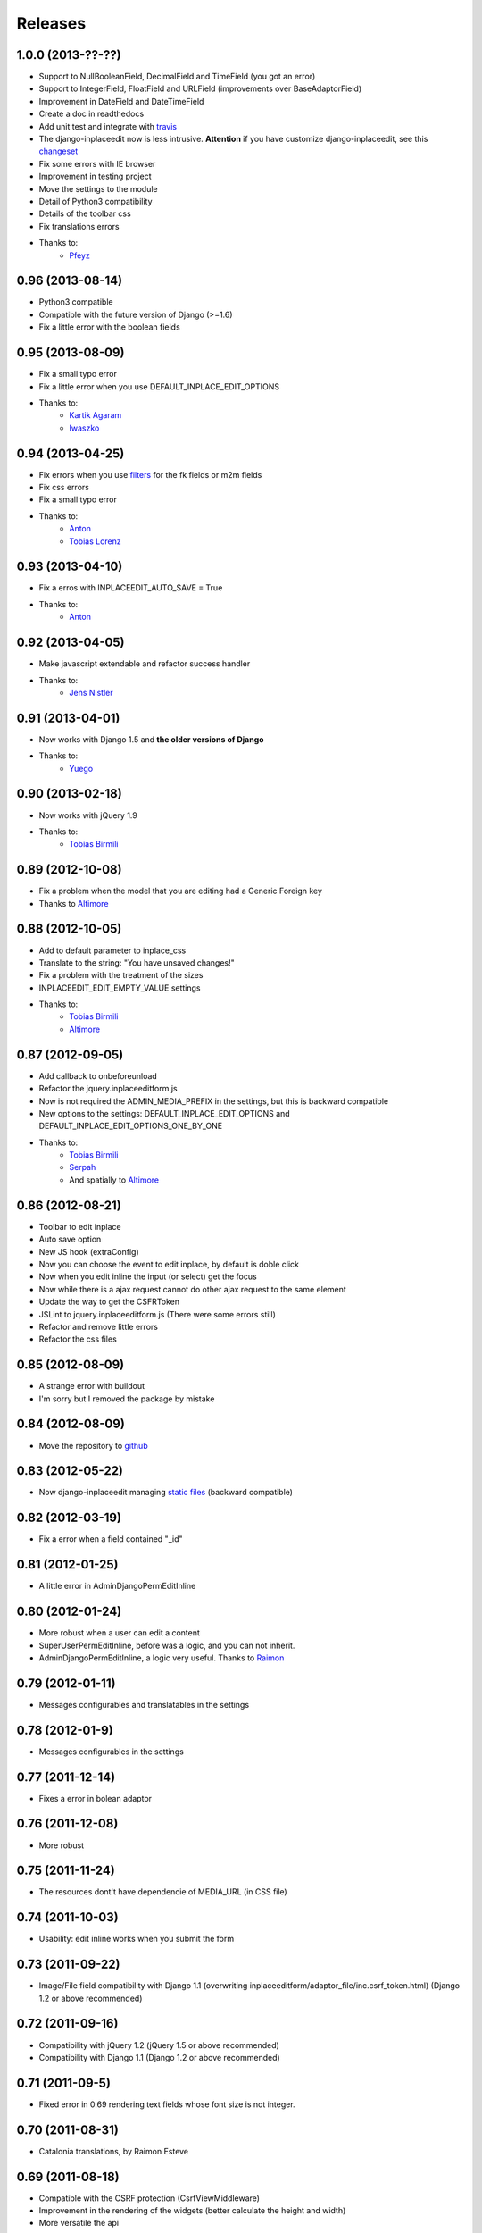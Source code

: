 Releases
========

1.0.0 (2013-??-??)
-----------------

* Support to NullBooleanField, DecimalField and TimeField (you got an error)
* Support to IntegerField, FloatField and URLField (improvements over BaseAdaptorField)
* Improvement in DateField and DateTimeField
* Create a doc in readthedocs
* Add unit test and integrate with `travis <https://travis-ci.org/Yaco-Sistemas/django-inplaceedit>`_
* The django-inplaceedit now is less intrusive. **Attention** if you have customize django-inplaceedit, see this `changeset  <https://github.com/Yaco-Sistemas/django-inplaceedit/commit/c5cfdcce190b4fa8166b7500db711400baa9ea86>`_
* Fix some errors with IE browser
* Improvement in testing project
* Move the settings to the module
* Detail of Python3 compatibility
* Details of the toolbar css
* Fix translations errors
* Thanks to:
    * `Pfeyz <https://github.com/pfeyz>`_


0.96 (2013-08-14)
-----------------

* Python3 compatible
* Compatible with the future version  of Django (>=1.6)
* Fix a little error with the boolean fields


0.95 (2013-08-09)
-----------------

* Fix a small typo error
* Fix a little error when you use DEFAULT_INPLACE_EDIT_OPTIONS
* Thanks to:
    * `Kartik Agaram <https://github.com/akkartik>`_
    * `Iwaszko <https://github.com/iwaszko>`_



0.94 (2013-04-25)
-----------------

* Fix errors when you use `filters <https://docs.djangoproject.com/en/dev/ref/templates/builtins/>`_ for the fk fields or m2m fields
* Fix css errors
* Fix a small typo error
* Thanks to:
    * `Anton <https://github.com/fynjah>`_
    * `Tobias Lorenz <https://github.com/Tyrdall>`_


0.93 (2013-04-10)
-----------------

* Fix a erros with INPLACEEDIT_AUTO_SAVE = True
* Thanks to:
    * `Anton <https://github.com/fynjah>`_


0.92 (2013-04-05)
-----------------

* Make javascript extendable and refactor success handler
* Thanks to:
    * `Jens Nistler <https://github.com/lociii>`_

0.91 (2013-04-01)
-----------------

* Now works with Django 1.5 and **the older versions of Django**
* Thanks to:
    * `Yuego <https://github.com/Yuego>`_


0.90 (2013-02-18)
-----------------

* Now works with jQuery 1.9
* Thanks to:
    * `Tobias Birmili <https://github.com/toabi/>`_

0.89 (2012-10-08)
-----------------

* Fix a problem when the model that you are editing had a Generic Foreign key
* Thanks to `Altimore <https://github.com/altimore>`_

0.88 (2012-10-05)
-----------------

* Add to default parameter to inplace_css
* Translate to the string: "You have unsaved changes!"
* Fix a problem with the treatment of the sizes
* INPLACEEDIT_EDIT_EMPTY_VALUE settings
* Thanks to:
    * `Tobias Birmili <https://github.com/toabi/>`_
    * `Altimore <https://github.com/altimore>`_


0.87 (2012-09-05)
-----------------

* Add callback to onbeforeunload
* Refactor the jquery.inplaceeditform.js
* Now is not required the ADMIN_MEDIA_PREFIX in the settings, but this is backward compatible
* New options to the settings: DEFAULT_INPLACE_EDIT_OPTIONS and DEFAULT_INPLACE_EDIT_OPTIONS_ONE_BY_ONE
* Thanks to:
    * `Tobias Birmili <https://github.com/toabi/>`_
    * `Serpah <https://github.com/serpah/>`_
    * And spatially to `Altimore <https://github.com/altimore>`_


0.86 (2012-08-21)
-----------------

* Toolbar to edit inplace
* Auto save option
* New JS hook (extraConfig)
* Now you can choose the event to edit inplace, by default is doble click
* Now when you edit inline the input (or select) get the focus
* Now while there is a ajax request cannot do other ajax request to the same element
* Update the way to get the CSFRToken
* JSLint to jquery.inplaceeditform.js (There were some errors still)
* Refactor and remove little errors
* Refactor the css files


0.85 (2012-08-09)
-----------------

* A strange error with buildout
* I'm sorry but I removed the package by mistake

0.84 (2012-08-09)
-----------------

* Move the repository to `github <https://github.com/Yaco-Sistemas/django-inplaceedit/>`_

0.83 (2012-05-22)
-----------------

* Now django-inplaceedit managing `static files <https://docs.djangoproject.com/en/dev/howto/static-files/>`_ (backward compatible)

0.82 (2012-03-19)
-----------------
* Fix a error when a field contained "_id"

0.81 (2012-01-25)
-----------------
* A little error in AdminDjangoPermEditInline

0.80 (2012-01-24)
-----------------
* More robust when a user can edit a content
* SuperUserPermEditInline, before was a logic, and you can not inherit.
* AdminDjangoPermEditInline, a logic very useful. Thanks to `Raimon <https://github.com/zikzakmedia/django-inplaceeditform/commit/b6c5427563e77b23494312a7f50c66ba362709b8/>`_

0.79 (2012-01-11)
-----------------
* Messages configurables and translatables in the settings

0.78 (2012-01-9)
----------------
* Messages configurables in the settings

0.77 (2011-12-14)
-----------------
* Fixes a error in bolean adaptor

0.76 (2011-12-08)
-----------------
* More robust

0.75 (2011-11-24)
-----------------
* The resources dont't have dependencie of MEDIA_URL (in CSS file)

0.74 (2011-10-03)
-----------------
* Usability: edit inline works when you submit the form

0.73 (2011-09-22)
-----------------
* Image/File field compatibility with Django 1.1 (overwriting inplaceeditform/adaptor_file/inc.csrf_token.html) (Django 1.2 or above recommended)

0.72 (2011-09-16)
-----------------
* Compatibility with jQuery 1.2 (jQuery 1.5 or above recommended)
* Compatibility with Django 1.1 (Django 1.2 or above recommended)

0.71 (2011-09-5)
----------------
* Fixed error in 0.69 rendering text fields whose font size is not integer.

0.70 (2011-08-31)
-----------------
* Catalonia translations, by Raimon Esteve

0.69 (2011-08-18)
-----------------
* Compatible with the CSRF protection (CsrfViewMiddleware)
* Improvement in the rendering of the widgets (better calculate the height and width)
* More versatile the api

0.68 (2011-08-16)
-----------------
* Update the README

0.67 (2011-06-23)
-----------------
* Spanish translations

0.66 (2011-06-21)
-----------------
* Support to old browsers. Some browser have not a JSON library

0.65 (2011-06-7)
----------------
* Improved the inplace edit widget in images.

0.64 (2011-06-6)
----------------
* Inplace edit of imagefield and filefield works in IE (new), FF, Chrome (alpha)

0.63 (2011-05-24)
-----------------
* Inplace edit of imagefield and filefield (alpha)
* More versatile the api

0.62 (2011-03-18)
-----------------

* Fixes the warning when the error is for other field
* More versatile the api

0.60  (2011-02-18)
------------------

* Created a test project
* Inplace editof booleanfield
* Fixes some details of datetimefield and datefield
* Can't save datetime values on several browser
* The icons did not see
* autoheight and autowidth
* Improve the inplace edit with choices field
* Made less intrusive inplace edit form, now it's putting two spaces)

0.55  (2011-02-11)
------------------

* A new egg from django-inplaceedit-version1
* The js should be a plugin jQuery
* The generated html should be bit intrusive
* API to create adaptators
* Option to auto_height, and auto_width
* Error/ succes messages
* Two functions of render_value, with you can edit, and other when you cannot edit
* A function with empty value
* The files media should not be added if this is adding
* The inplaceedit should can edit some like this:

::

    {% inplace_edit "obj.field_x.field_y" %}
